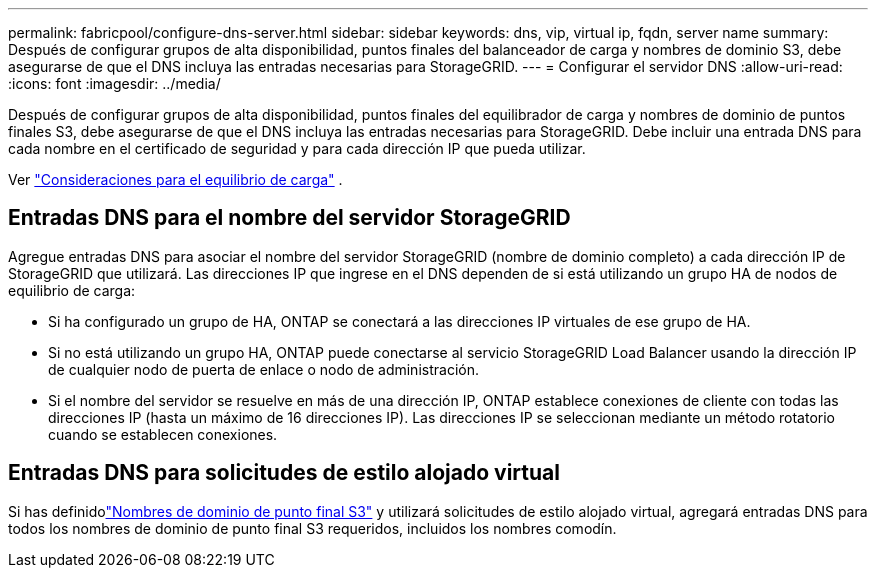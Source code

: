 ---
permalink: fabricpool/configure-dns-server.html 
sidebar: sidebar 
keywords: dns, vip, virtual ip, fqdn, server name 
summary: Después de configurar grupos de alta disponibilidad, puntos finales del balanceador de carga y nombres de dominio S3, debe asegurarse de que el DNS incluya las entradas necesarias para StorageGRID. 
---
= Configurar el servidor DNS
:allow-uri-read: 
:icons: font
:imagesdir: ../media/


[role="lead"]
Después de configurar grupos de alta disponibilidad, puntos finales del equilibrador de carga y nombres de dominio de puntos finales S3, debe asegurarse de que el DNS incluya las entradas necesarias para StorageGRID.  Debe incluir una entrada DNS para cada nombre en el certificado de seguridad y para cada dirección IP que pueda utilizar.

Ver link:../admin/managing-load-balancing.html["Consideraciones para el equilibrio de carga"] .



== Entradas DNS para el nombre del servidor StorageGRID

Agregue entradas DNS para asociar el nombre del servidor StorageGRID (nombre de dominio completo) a cada dirección IP de StorageGRID que utilizará.  Las direcciones IP que ingrese en el DNS dependen de si está utilizando un grupo HA de nodos de equilibrio de carga:

* Si ha configurado un grupo de HA, ONTAP se conectará a las direcciones IP virtuales de ese grupo de HA.
* Si no está utilizando un grupo HA, ONTAP puede conectarse al servicio StorageGRID Load Balancer usando la dirección IP de cualquier nodo de puerta de enlace o nodo de administración.
* Si el nombre del servidor se resuelve en más de una dirección IP, ONTAP establece conexiones de cliente con todas las direcciones IP (hasta un máximo de 16 direcciones IP).  Las direcciones IP se seleccionan mediante un método rotatorio cuando se establecen conexiones.




== Entradas DNS para solicitudes de estilo alojado virtual

Si has definidolink:../admin/configuring-s3-api-endpoint-domain-names.html["Nombres de dominio de punto final S3"] y utilizará solicitudes de estilo alojado virtual, agregará entradas DNS para todos los nombres de dominio de punto final S3 requeridos, incluidos los nombres comodín.
